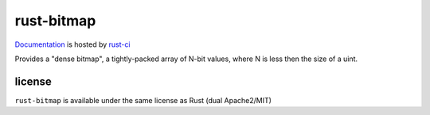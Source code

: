 rust-bitmap
===========

.. image:: https://travis-ci.org/cmr/rust-bitmap.png?branch=master
           :target: https://travis-ci.org/cmr/rust-bitmap

Documentation_ is hosted by rust-ci_

Provides a "dense bitmap", a tightly-packed array of N-bit values, where N is
less then the size of a uint.

license
-------

``rust-bitmap`` is available under the same license as Rust (dual Apache2/MIT)

.. _Documentation: http://rust-ci.org/cmr/rust-bitmap/doc/bitmap/
.. _rust-ci: http://rust-ci.org/
